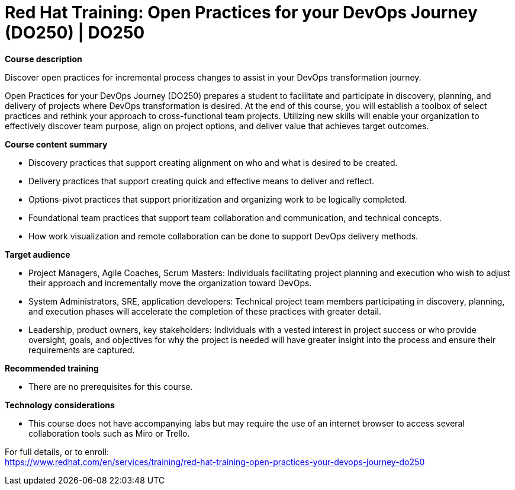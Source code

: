 = Red Hat Training: Open Practices for your DevOps Journey (DO250) | DO250


*Course description*

Discover open practices for incremental process changes to assist in your DevOps transformation journey.

Open Practices for your DevOps Journey (DO250) prepares a student to facilitate and participate in discovery, planning, and delivery of projects where DevOps transformation is desired.  At the end of this course, you will establish a toolbox of select practices and rethink your approach to cross-functional team projects. Utilizing new skills will enable your organization to effectively discover team purpose, align on project options, and deliver value that achieves target outcomes.

*Course content summary*

* Discovery practices that support creating alignment on who and what is desired to be created.
* Delivery practices that support creating quick and effective means to deliver and reflect.
* Options-pivot practices that support prioritization and organizing work to be logically completed.
* Foundational team practices that support team collaboration and communication, and technical concepts.
* How work visualization and remote collaboration can be done to support DevOps delivery methods.

*Target audience*

* Project Managers, Agile Coaches, Scrum Masters: Individuals facilitating project planning and execution who wish to adjust their approach and incrementally move the organization toward DevOps.
* System Administrators, SRE, application developers: Technical project team members participating in discovery, planning, and execution phases will accelerate the completion of these practices with greater detail.
* Leadership, product owners, key stakeholders: Individuals with a vested interest in project success or who provide oversight, goals, and objectives for why the project is needed will have greater insight into the process and ensure their requirements are captured.

*Recommended training*

* There are no prerequisites for this course.

*Technology considerations*

* This course does not have accompanying labs but may require the use of an internet browser to access several collaboration tools such as Miro or Trello.


For full details, or to enroll: +
https://www.redhat.com/en/services/training/red-hat-training-open-practices-your-devops-journey-do250
